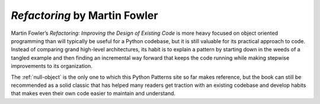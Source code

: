 
================================
 *Refactoring* by Martin Fowler
================================

.. raw:: html

   <div style="float: right; margin: 0 0 1em 1em">
   <a href="https://www.amazon.com/Refactoring-Improving-Design-Existing-Code/dp/0201485672/ref=as_li_ss_il?ie=UTF8&linkCode=li3&tag=letsdisthemat-20&linkId=e549473394af986311bf51e95f7a8b81&language=en_US" target="_blank"><img border="0" src="//ws-na.amazon-adsystem.com/widgets/q?_encoding=UTF8&ASIN=0201485672&Format=_SL250_&ID=AsinImage&MarketPlace=US&ServiceVersion=20070822&WS=1&tag=letsdisthemat-20&language=en_US" ></a><img src="https://ir-na.amazon-adsystem.com/e/ir?t=letsdisthemat-20&language=en_US&l=li3&o=1&a=0201485672" width="1" height="1" border="0" alt="" style="border:none !important; margin:0px !important;" />
   <div><a href="https://amzn.to/2JDGgOY"
           ><i>Amazon Affiliate link</i></a></div>
   <div><a href="https://www.amazon.com/Refactoring-Improving-Design-Existing-Code/dp/0201485672"
           ><i>Amazon raw link</i></a></div>
   </div>

Martin Fowler’s *Refactoring: Improving the Design of Existing Code*
is more heavy focused on object oriented programming
than will typically be useful for a Python codebase,
but it is still valuable for its practical approach to code.
Instead of comparing grand high-level architectures,
its habit is to explain a pattern
by starting down in the weeds of a tangled example
and then finding an incremental way forward
that keeps the code running
while making stepwise improvements to its organization.

The :ref:`null-object` is the only one
to which this Python Patterns site so far makes reference,
but the book can still be recommended
as a solid classic that has helped many readers
get traction with an existing codebase
and develop habits that makes even their own code
easier to maintain and understand.

.. raw:: html

   <div style="clear: right"></div>
